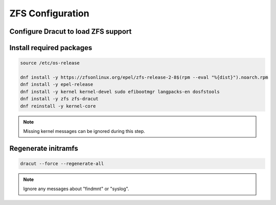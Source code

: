 ZFS Configuration
-----------------

Configure Dracut to load ZFS support
~~~~~~~~~~~~~~~~~~~~~~~~~~~~~~~~~~~~

.. tabs::

  .. group-tab:: Unencrypted

    .. code-block::

      cat << EOF > /etc/dracut.conf.d/zol.conf
      nofsck="yes"
      add_dracutmodules+=" zfs "
      omit_dracutmodules+=" btrfs "
      EOF

  .. group-tab:: Encrypted

    .. code-block::

      cat << EOF > /etc/dracut.conf.d/zol.conf
      nofsck="yes"
      add_dracutmodules+=" zfs "
      omit_dracutmodules+=" btrfs "
      install_items+=" /etc/zfs/zroot.key "
      EOF

Install required packages
~~~~~~~~~~~~~~~~~~~~~~~~~

.. code-block::

  source /etc/os-release

  dnf install -y https://zfsonlinux.org/epel/zfs-release-2-8$(rpm --eval "%{dist}").noarch.rpm
  dnf install -y epel-release
  dnf install -y kernel kernel-devel sudo efibootmgr langpacks-en dosfstools
  dnf install -y zfs zfs-dracut
  dnf reinstall -y kernel-core


.. note::

  Missing kernel messages can be ignored during this step.

Regenerate initramfs
~~~~~~~~~~~~~~~~~~~~

.. code-block::

  dracut --force --regenerate-all

.. note::

  Ignore any messages about "findmnt" or "syslog".

